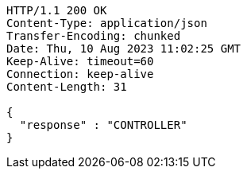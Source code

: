 [source,http,options="nowrap"]
----
HTTP/1.1 200 OK
Content-Type: application/json
Transfer-Encoding: chunked
Date: Thu, 10 Aug 2023 11:02:25 GMT
Keep-Alive: timeout=60
Connection: keep-alive
Content-Length: 31

{
  "response" : "CONTROLLER"
}
----